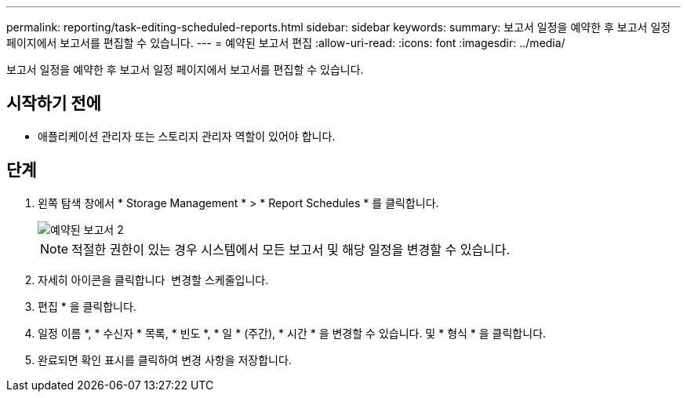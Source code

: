 ---
permalink: reporting/task-editing-scheduled-reports.html 
sidebar: sidebar 
keywords:  
summary: 보고서 일정을 예약한 후 보고서 일정 페이지에서 보고서를 편집할 수 있습니다. 
---
= 예약된 보고서 편집
:allow-uri-read: 
:icons: font
:imagesdir: ../media/


[role="lead"]
보고서 일정을 예약한 후 보고서 일정 페이지에서 보고서를 편집할 수 있습니다.



== 시작하기 전에

* 애플리케이션 관리자 또는 스토리지 관리자 역할이 있어야 합니다.




== 단계

. 왼쪽 탐색 창에서 * Storage Management * > * Report Schedules * 를 클릭합니다.
+
image::../media/scheduled-reports-2.gif[예약된 보고서 2]

+
[NOTE]
====
적절한 권한이 있는 경우 시스템에서 모든 보고서 및 해당 일정을 변경할 수 있습니다.

====
. 자세히 아이콘을 클릭합니다 image:../media/more-icon.gif[""] 변경할 스케줄입니다.
. 편집 * 을 클릭합니다.
. 일정 이름 *, * 수신자 * 목록, * 빈도 *, * 일 * (주간), * 시간 * 을 변경할 수 있습니다. 및 * 형식 * 을 클릭합니다.
. 완료되면 확인 표시를 클릭하여 변경 사항을 저장합니다.

